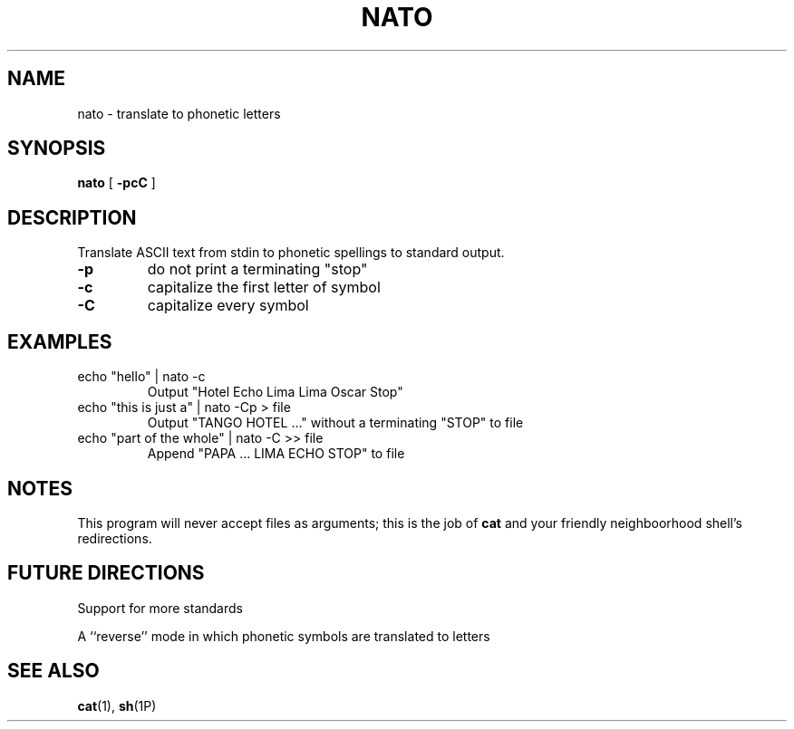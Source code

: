 .TH NATO 1 "23 April 2015" "version 1.0"

.SH NAME
nato - translate to phonetic letters

.SH SYNOPSIS
.B nato
[
.B -pcC 
]

.SH DESCRIPTION
Translate ASCII text from stdin to phonetic spellings to standard output.
.TP
.B -p
do not print a terminating "stop"
.TP
.B -c
capitalize the first letter of symbol
.TP
.B -C
capitalize every symbol

.SH EXAMPLES
.TP
echo "hello" | nato -c
Output "Hotel Echo Lima Lima Oscar Stop"
.TP
echo "this is just a" | nato -Cp > file
Output "TANGO HOTEL ..." without a terminating "STOP" to file
.TP
echo "part of the whole" | nato -C >> file
Append "PAPA ... LIMA ECHO STOP" to file

.SH NOTES
This program will never accept files as arguments; this is the job of 
.B cat
and your friendly neighboorhood shell's redirections.

.SH FUTURE DIRECTIONS
Support for more standards
.PP
A ``reverse'' mode in which phonetic symbols are translated to letters

.SH SEE ALSO
\fBcat\fP(1), \fBsh\fP(1P)
